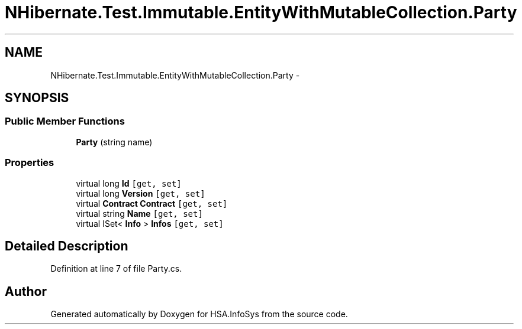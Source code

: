 .TH "NHibernate.Test.Immutable.EntityWithMutableCollection.Party" 3 "Fri Jul 5 2013" "Version 1.0" "HSA.InfoSys" \" -*- nroff -*-
.ad l
.nh
.SH NAME
NHibernate.Test.Immutable.EntityWithMutableCollection.Party \- 
.SH SYNOPSIS
.br
.PP
.SS "Public Member Functions"

.in +1c
.ti -1c
.RI "\fBParty\fP (string name)"
.br
.in -1c
.SS "Properties"

.in +1c
.ti -1c
.RI "virtual long \fBId\fP\fC [get, set]\fP"
.br
.ti -1c
.RI "virtual long \fBVersion\fP\fC [get, set]\fP"
.br
.ti -1c
.RI "virtual \fBContract\fP \fBContract\fP\fC [get, set]\fP"
.br
.ti -1c
.RI "virtual string \fBName\fP\fC [get, set]\fP"
.br
.ti -1c
.RI "virtual ISet< \fBInfo\fP > \fBInfos\fP\fC [get, set]\fP"
.br
.in -1c
.SH "Detailed Description"
.PP 
Definition at line 7 of file Party\&.cs\&.

.SH "Author"
.PP 
Generated automatically by Doxygen for HSA\&.InfoSys from the source code\&.
